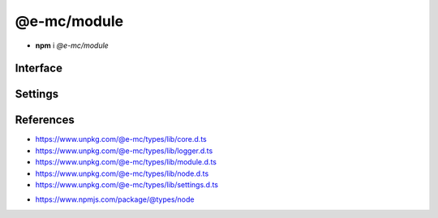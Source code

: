 ============
@e-mc/module
============

- **npm** i *@e-mc/module*

Interface
=========

.. highlight:: typescript

.. code-block::
  :caption: `View Source <https://www.unpkg.com/@e-mc/types/lib/index.d.ts>`_
  :emphasize-lines: 158

  import type { LogStatus } from "./squared";

  import type { IHost } from "./index";
  import type { IAbortComponent, IPermission } from "./core";
  import type { LOG_TYPE, STATUS_TYPE, ExecCommand, LogArguments, LogComponent, LogDate, LogFailOptions, LogMessageOptions, LogOptions, LogProcessOptions, LogTime, LogType, LogValue, LoggerFormat, StatusType } from "./logger";
  import type { AsHashOptions, CheckSemVerOptions, CopyDirOptions, CopyDirResult, CopyFileOptions, CreateDirOptions, DeleteFileOptions, GetTempDirOptions, MoveFileOptions, ParseFunctionOptions, PermissionOptions, ProtocolType, ReadBufferOptions, ReadFileCallback, ReadFileOptions, ReadHashOptions, ReadTextOptions, RemoveDirOptions, WriteFileOptions } from "./module";
  import type { Settings } from "./node";
  import type { LoggerFormatSettings } from "./settings";

  import type { SpawnOptions } from "child_process";
  import type { BinaryLike } from "crypto";
  import type { FileTypeResult } from "file-type";
  import type { NoParamCallback } from "fs";

  import type * as EventEmitter from "events";

  type BufferView = Buffer | string | NodeJS.ArrayBufferView;
  type CpuUsage = NodeJS.CpuUsage;

  interface IModule extends EventEmitter, IAbortComponent {
      readonly status: LogStatus<StatusType>[];
      readonly errors: unknown[];
      /* @deprecated */
      supported(major: number, minor?: number, patch?: number, lts?: boolean): boolean;
      supports(name: string, value?: boolean): boolean;
      getTempDir(options: GetTempDirOptions): string;
      getTempDir(uuidDir: boolean, createDir: boolean): string;
      getTempDir(pathname: string, createDir: boolean): string;
      getTempDir(uuidDir: boolean, filename?: string, createDir?: boolean): string;
      getTempDir(pathname?: string, filename?: string, createDir?: boolean): string;
      canRead(uri: string | URL, options?: PermissionOptions): boolean;
      canWrite(uri: string | URL, options?: PermissionOptions): boolean;
      readFile(src: string | URL): Buffer | undefined;
      readFile(src: string | URL, options?: ReadFileOptions): Promise<Buffer | string> | Buffer | string | undefined;
      readFile(src: string | URL, promises: true): Promise<Buffer | undefined>;
      readFile(src: string | URL, options: ReadFileOptions, promises: true): Promise<Buffer | string | undefined>;
      readFile(src: string | URL, callback: ReadFileCallback<Buffer | string>): Buffer | string | undefined;
      readFile(src: string | URL, options: ReadFileOptions, callback: ReadFileCallback<Buffer | string>): Buffer | string | undefined;
      writeFile(src: string | URL, data: BufferView, options?: WriteFileOptions): boolean;
      writeFile(src: string | URL, data: BufferView, promises: true): Promise<boolean>;
      writeFile(src: string | URL, data: BufferView, options: WriteFileOptions, promises: true): Promise<boolean>;
      writeFile(src: string | URL, data: BufferView, callback: NoParamCallback): void;
      writeFile(src: string | URL, data: BufferView, options: WriteFileOptions, callback: NoParamCallback): void;
      deleteFile(src: string | URL, options?: DeleteFileOptions): boolean;
      deleteFile(src: string | URL, promises: true): Promise<boolean>;
      deleteFile(src: string | URL, options: DeleteFileOptions, promises: true): Promise<boolean>;
      deleteFile(src: string | URL, callback: NoParamCallback): void;
      deleteFile(src: string | URL, options: DeleteFileOptions, callback: NoParamCallback): void;
      copyFile(src: string | URL, dest: string | URL, options?: CopyFileOptions): boolean;
      copyFile(src: string | URL, dest: string | URL, promises: true): Promise<boolean>;
      copyFile(src: string | URL, dest: string | URL, options: CopyFileOptions, promises: true): Promise<boolean>;
      copyFile(src: string | URL, dest: string | URL, callback: NoParamCallback): void;
      copyFile(src: string | URL, dest: string | URL, options: CopyFileOptions, callback: NoParamCallback): void;
      moveFile(src: string | URL, dest: string | URL, options?: MoveFileOptions): boolean;
      moveFile(src: string | URL, dest: string | URL, promises: true): Promise<boolean>;
      moveFile(src: string | URL, dest: string | URL, options: MoveFileOptions, promises: true): Promise<boolean>;
      moveFile(src: string | URL, dest: string | URL, callback: NoParamCallback): void;
      moveFile(src: string | URL, dest: string | URL, options: MoveFileOptions, callback: NoParamCallback): void;
      createDir(src: string | URL, options?: CreateDirOptions): boolean;
      createDir(src: string | URL, promises: true): Promise<boolean>;
      createDir(src: string | URL, options: CreateDirOptions, promises: true): Promise<boolean>;
      createDir(src: string | URL, callback: NoParamCallback): void;
      createDir(src: string | URL, options: CreateDirOptions, callback: NoParamCallback): void;
      removeDir(src: string | URL, options?: RemoveDirOptions): boolean;
      removeDir(src: string | URL, promises: true): Promise<boolean>;
      removeDir(src: string | URL, options: RemoveDirOptions, promises: true): Promise<boolean>;
      removeDir(src: string | URL, callback: NoParamCallback): void;
      removeDir(src: string | URL, options: RemoveDirOptions, callback: NoParamCallback): void;
      allSettled(values: readonly PromiseLike<unknown>[], rejected?: LogValue, type?: LogType): Promise<PromiseFulfilledResult<unknown>[]>;
      allSettled(values: readonly PromiseLike<unknown>[], rejected?: LogValue, options?: LogFailOptions): Promise<PromiseFulfilledResult<unknown>[]>;
      formatMessage(type: LogType, title: string, value: LogValue, message?: unknown, options?: LogMessageOptions): void;
      formatFail(type: LogType, title: string, value: LogValue, message?: unknown, options?: LogFailOptions): void;
      writeFail(value: LogValue, message?: unknown, type?: LogType): void;
      writeFail(value: LogValue, message?: unknown, options?: LogFailOptions): void;
      writeTimeProcess(title: string, value: string, startTime: LogTime, options?: LogProcessOptions): void;
      writeTimeElapsed(title: string, value: LogValue, startTime: LogTime, options?: LogMessageOptions): void;
      checkPackage(err: unknown, name: string | undefined, options: LogType): boolean;
      checkPackage(err: unknown, name: string | undefined, options: LogFailOptions): boolean;
      checkPackage(err: unknown, name: string | undefined, value?: LogValue, options?: LogFailOptions | LogType): boolean;
      checkFail(message: unknown, options: LogFailOptions): LogArguments | false | undefined;
      writeLog(component: LogComponent, queue?: boolean): void;
      writeLog(type: StatusType, value: unknown, options: LogOptions): void;
      writeLog(type: StatusType, value: unknown, timeStamp?: LogDate, duration?: number): void;
      addLog(component: LogComponent, queue?: boolean): void;
      addLog(type: StatusType, value: unknown, options: LogOptions): void;
      addLog(type: StatusType, value: unknown, from: string, source?: string): void;
      addLog(type: StatusType, value: unknown, timeStamp?: LogDate, from?: string, source?: string): void;
      addLog(type: StatusType, value: unknown, timeStamp?: LogDate, duration?: number, from?: string, source?: string): void;
      getLog(...type: StatusType[]): LogStatus<StatusType>[];
      flushLog(): void;
      willAbort(value: unknown): boolean;
      hasOwnPermission(): boolean;
      isFatal(err?: unknown): boolean;
      detach(): void;
      reset(): void;
      get moduleName(): string;
      set host(value);
      get host(): IHost | null;
      set permission(value);
      get permission(): IPermission | null;
      get aborted(): boolean;
      set abortable(value);
      get abortable(): boolean;
      get threadable(): boolean;
      set sessionId(value);
      get sessionId(): string;
      set broadcastId(value);
      get broadcastId(): string | string[];
      get logType(): LOG_TYPE;
      set logLevel(value: number | string);
      get logLevel(): number;
      get statusType(): STATUS_TYPE;
      set tempDir(value);
      get tempDir(): string;

      /* EventEmitter */
      on(event: "exec", listener: (command: ExecCommand, options?: SpawnOptions) => void): this;
      on(event: "error", listener: (err: Error) => void): this;
      on(event: "file:read", listener: (src: string, data: Buffer | string, options?: ReadFileOptions) => void): this;
      on(event: "file:write", listener: (src: string, options?: WriteFileOptions) => void): this;
      on(event: "file:delete", listener: (src: string, options?: DeleteFileOptions) => void): this;
      on(event: "file:copy", listener: (dest: string, options?: CopyFileOptions) => void): this;
      on(event: "file:move", listener: (dest: string, options?: MoveFileOptions) => void): this;
      on(event: "dir:create", listener: (src: string, options?: CreateDirOptions) => void): this;
      on(event: "dir:remove", listener: (src: string, options?: RemoveDirOptions) => void): this;
      once(event: "exec", listener: (command: ExecCommand, options?: SpawnOptions) => void): this;
      once(event: "error", listener: (err: Error) => void): this;
      once(event: "file:read", listener: (src: string, data: Buffer | string, options?: ReadFileOptions) => void): this;
      once(event: "file:write", listener: (src: string, options?: WriteFileOptions) => void): this;
      once(event: "file:delete", listener: (src: string, options?: DeleteFileOptions) => void): this;
      once(event: "file:copy", listener: (dest: string, options?: CopyFileOptions) => void): this;
      once(event: "file:move", listener: (dest: string, options?: MoveFileOptions) => void): this;
      once(event: "dir:create", listener: (src: string, options?: CreateDirOptions) => void): this;
      once(event: "dir:remove", listener: (src: string, options?: RemoveDirOptions) => void): this;
      emit(event: "exec", command: ExecCommand, options?: SpawnOptions): boolean;
      emit(event: "error", err: Error): boolean;
      emit(event: "file:read", src: string, data: Buffer | string, options?: ReadFileOptions): boolean;
      emit(event: "file:write", src: string, options?: WriteFileOptions): boolean;
      emit(event: "file:delete", src: string, options?: DeleteFileOptions): boolean;
      emit(event: "file:copy", dest: string, options?: CopyFileOptions): boolean;
      emit(event: "file:move", dest: string, options?: MoveFileOptions): boolean;
      emit(event: "dir:create", src: string, options?: CreateDirOptions): boolean;
      emit(event: "dir:remove", src: string, options?: RemoveDirOptions): boolean;
  }

  interface ModuleConstructor {
      PROCESS_TIMEOUT: number;
      LOG_STYLE_FAIL: LogMessageOptions;
      LOG_STYLE_SUCCESS: LogMessageOptions;
      LOG_STYLE_INFO: LogMessageOptions;
      LOG_STYLE_WARN: LogMessageOptions;
      LOG_STYLE_NOTICE: LogMessageOptions;
      LOG_STYLE_REVERSE: LogMessageOptions;
      readonly VERSION: string;
      readonly LOG_TYPE: LOG_TYPE;
      readonly LOG_FORMAT: LoggerFormatSettings<LoggerFormat<number>>;
      readonly STATUS_TYPE: STATUS_TYPE;
      readonly PLATFORM_WIN32: boolean;
      readonly MAX_TIMEOUT: number;
      readonly TEMP_DIR: string;
      supported(major: number, minor?: number, patch?: number, lts?: boolean): boolean;
      formatMessage(type: LogType, title: string, value: LogValue, message?: unknown, options?: LogMessageOptions): void;
      writeFail(value: LogValue, message?: unknown, options?: LogFailOptions | LogType): void;
      enabled(key: string, username?: string): boolean;
      parseFunction(value: unknown, options?: ParseFunctionOptions): ((...args: unknown[]) => Promise<unknown> | unknown) | null;
      parseFunction(value: unknown, absolute: boolean, sync?: boolean): ((...args: unknown[]) => Promise<unknown> | unknown) | null;
      asString(value: unknown, cacheKey?: boolean | "throws"): string;
      asHash(data: BinaryLike, minLength: number): string;
      asHash(data: BinaryLike, algorithm: string, minLength?: number): string;
      asHash(data: BinaryLike, algorithm?: string, options?: AsHashOptions): string;
      asHash(data: BinaryLike, options?: AsHashOptions): string;
      readHash(value: string | URL, options?: ReadHashOptions): Promise<string>;
      toPosix(value: unknown, normalize: boolean): string;
      toPosix(value: unknown, filename?: string, normalize?: boolean): string;
      hasLogType(value: LogType): boolean;
      isURL(value: string, ...exclude: string[]): boolean;
      isFile(value: string | URL, type?: ProtocolType): boolean;
      isDir(value: string | URL): boolean;
      isPath(value: string | URL, type?: "unc" | "unc-exists"): boolean;
      isPath(value: string | URL, isFile?: boolean): boolean;
      isErrorCode(err: unknown, ...code: string[]): boolean;
      fromLocalPath(value: string): string;
      resolveFile(value: string): string;
      resolvePath(value: string, base: string | URL): string;
      joinPath(...values: [...paths: unknown[], normalize: boolean][]): string;
      joinPath(...values: unknown[]): string;
      normalizePath(value: unknown, flags?: boolean | number): string;
      createDir(value: string | URL, overwrite?: boolean): boolean;
      removeDir(value: string | URL, sinceCreated: number, recursive?: boolean): boolean;
      removeDir(value: string | URL, empty?: boolean, recursive?: boolean): boolean;
      copyDir(src: string | URL, dest: string | URL, move?: boolean, recursive?: boolean): Promise<CopyDirResult>;
      copyDir(src: string | URL, dest: string | URL, options?: CopyDirOptions): Promise<CopyDirResult>;
      renameFile(src: string | URL, dest: string | URL, throws?: boolean): boolean;
      streamFile(value: string | URL, cache: boolean): Promise<Buffer | string>;
      streamFile(value: string | URL, options: ReadBufferOptions): Promise<Buffer | string>;
      streamFile(value: string | URL, cache?: boolean | ReadBufferOptions, options?: ReadBufferOptions): Promise<Buffer | string>;
      readText(value: string | URL, cache: boolean): string;
      readText(value: string | URL, options: ReadTextOptions): Promise<string> | string;
      readText(value: string | URL, encoding?: BufferEncoding | ReadTextOptions, cache?: boolean): string;
      readBuffer(value: string | URL, options: ReadBufferOptions): Promise<Buffer | null> | Buffer | null;
      readBuffer(value: string | URL, cache?: boolean | ReadBufferOptions): Buffer | null;
      resolveMime(data: string | Buffer | Uint8Array | ArrayBuffer): Promise<FileTypeResult | undefined>;
      lookupMime(value: string, extension?: boolean): string;
      initCpuUsage(instance?: IModule): CpuUsage;
      getCpuUsage(start: CpuUsage, format: true): string;
      getCpuUsage(start: CpuUsage, format?: boolean): number;
      getMemUsage(format: true): string;
      getMemUsage(format?: boolean): number;
      formatCpuMem(start: CpuUsage, all?: boolean): string;
      getPackageVersion(name: string | [string, string], startDir: string, baseDir?: string): string;
      getPackageVersion(name: string | [string, string], unstable?: boolean, startDir?: string, baseDir?: string): string;
      checkSemVer(name: string | [string, string], options: CheckSemVerOptions): boolean;
      checkSemVer(name: string | [string, string], min: number | string, max?: number | string, unstable?: boolean, startDir?: string): boolean;
      checkSemVer(name: string | [string, string], min: number | string, max: number | string, options?: CheckSemVerOptions): boolean;
      sanitizeCmd(value: string): string;
      sanitizeArgs(value: string, doubleQuote?: boolean): string;
      sanitizeArgs(values: string[], doubleQuote?: boolean): string[];
      purgeMemory(percent: number, parent: boolean): Promise<number>;
      purgeMemory(percent: number, limit: number, parent?: boolean): Promise<number>;
      purgeMemory(percent?: number, limit?: number | boolean, parent?: unknown): Promise<number>;
      canWrite(name: "temp" | "home"): boolean;
      loadSettings(settings: Settings, password?: string): boolean;
      readonly prototype: IModule<IHost>;
      new(): IModule<IHost>;
  }

.. versionadded:: 0.10.0

  - *ModuleConstructor* static property **PLATFORM_WIN32** was created.

.. deprecated:: 0.10.0

  - *IModule* method **supported** is a wrapper for :target:`ModuleConstructor.supported`.

.. versionadded:: 0.9.0

  - *ModuleConstructor* static property **LOG_FORMAT** was created.
  - *IModule* method **src** and **dest** arguments can accept :ref:`URL <references-nodejs-url>` object:

    .. hlist::
      :columns: 4

      - canRead       
      - canWrite
      - readFile
      - writeFile
      - deleteFile
      - copyFile
      - moveFile
      - createDir
      - removeDir
      - streamFile :alt:`(static)`

.. versionadded:: 0.8.7

  - *IModule* method **getPackageVersion** *optional* argument **baseDir** as :alt:`string` was created.

Settings
========

.. code-block::
  :caption: `View JSON <https://www.unpkg.com/squared-express/dist/squared.json>`_
  :emphasize-lines: 73,88,97,105-110

  import type { BackgroundColor, ForegroundColor, LogMessageOptions, LogTypeValue, LoggerStatus } from "./logger";
  import type { LoggerProcessSettings } from "./settings";

  import type { BinaryLike, CipherGCMTypes } from "crypto";
  import type { SecureVersion } from "tls";

  interface NodeModule {
      process?: {
          cpu_usage?: boolean;
          memory_usage?: boolean;
          inline?: boolean;
      };
      require?: {
          ext?: string | string[] | boolean;
          npm?: boolean;
          inline?: boolean;
      };
  }

  interface ProcessModule {
      env?: {
          apply?: boolean;
      };
      cipher?: {
          algorithm?: CipherGCMTypes;
          key?: BinaryLike;
          iv?: BinaryLike;
      };
      password?: string;
  }

  interface MemoryModule {
      settings?: {
          users?: boolean | string[];
          cache_disk?: {
              enabled?: boolean;
              min_size?: number | string;
              max_size?: number | string;
              include?: string[];
              exclude?: string[];
              expires?: number | string;
          };
      };
  }

  interface PermissionModule {
      home_read?: boolean;
      home_write?: boolean;
      process_exec?: (string | ExecOptions)[];
  }

  interface ErrorModule {
      out?: string | (err: Error, data: LogTypeValue, require?: NodeRequire) => void;
      fatal?: boolean;
  }

  interface TempModule {
      dir?: string;
      write?: boolean;
  }

  interface LoggerModule {
      enabled?: boolean;
      level?: number,
      production?: string[];
      format?: {
          title?: {
              width?: number;
              color?: ForegroundColor;
              bg_color?: BackgroundColor;
              bold?: boolean;
              justify?: "left" | "center" | "right";
              braces?: string;
              as?: StringMap;
          };
          value?: {
              width?: number;
              color?: ForegroundColor;
              bg_color?: BackgroundColor;
              bold?: boolean;
              justify?: "left" | "center" | "right";
          },
          hint?: {
              width?: number;
              color?: ForegroundColor;
              bg_color?: BackgroundColor;
              bold?: boolean;
              braces?: [string, string];
              as?: StringMap;
              unit?: "auto" | "s" | "ms";
          };
          message?: {
              width?: number;
              color?: ForegroundColor;
              bg_color?: BackgroundColor;
              bold?: boolean;
              braces?: [string, string];
          };
          meter?: {
              color?: ForegroundColor;
              bg_color?: BackgroundColor;
              bg_alt_color?: BackgroundColor;
              bold?: boolean;
          };
          error?: {
              color?: ForegroundColor;
              alt_color?: ForegroundColor;
              bg_color?: BackgroundColor;
              braces?: [string, string];
          };
      };
      meter?: {
          http?: number;
          image?: number;
          compress?: number;
          process?: number;
      };
      broadcast?: {
          enabled?: boolean;
          out?: string | (value: string, options: LogMessageOptions, require?: NodeRequire) => void;
          color?: boolean;
          port?: number | number[];
          secure?: {
              port?: number | number[];
              ca?: string;
              key?: string;
              cert?: string;
              version?: SecureVersion
          };
      };
      status?: boolean | LoggerStatus;
      color?: boolean;
      message?: boolean;
      stdout?: boolean;
      abort?: boolean;
      unknown?: boolean | LoggerColor;
      system?: boolean | LoggerColor;
      process?: boolean | LoggerProcessSettings;
      image?: boolean | LoggerColor;
      compress?: boolean | LoggerColor;
      watch?: boolean | LoggerColor;
      file?: boolean | LoggerColor;
      cloud?: boolean | LoggerColor;
      db?: boolean | LoggerColor;
      time_elapsed?: boolean | LoggerColor;
      time_process?: boolean | LoggerColor;
      exec?: boolean | LoggerColor;
      http?: boolean | LoggerColor;
      node?: boolean | LoggerColor;
      session_id?: boolean | number;
      stack_trace?: boolean | number;
  }

.. versionadded:: 0.10.0

  - *LoggerModule* group **format** block :target:`error` was created.
  - *LoggerModule* group **format** property **braces** were implemented.
  - *LoggerModule* **scroll** property group was implemented.

.. versionadded:: 0.8.6

  - *PermissionModule* properties **home_read** | **home_write** were implemented.

References
==========

- https://www.unpkg.com/@e-mc/types/lib/core.d.ts
- https://www.unpkg.com/@e-mc/types/lib/logger.d.ts
- https://www.unpkg.com/@e-mc/types/lib/module.d.ts
- https://www.unpkg.com/@e-mc/types/lib/node.d.ts
- https://www.unpkg.com/@e-mc/types/lib/settings.d.ts

* https://www.npmjs.com/package/@types/node